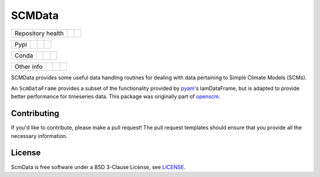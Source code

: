 SCMData
=======

.. sec-begin-links

+-------------------+----------------+--------------+
| Repository health |    |CI CD|     |  |Coverage|  |
+-------------------+----------------+--------------+

+------+------------------+----------------+------------------+
| Pypi |  |PyPI Install|  |     |PyPI|     |  |PyPI Version|  |
+------+------------------+----------------+------------------+

+-------+-----------------+-------------------+-----------------+
| Conda | |conda install| | |conda platforms| | |conda version| |
+-------+-----------------+-------------------+-----------------+

+-----------------+----------------+---------------+-----------+
|   Other info    | |Contributors| | |Last Commit| | |License| |
+-----------------+----------------+---------------+-----------+

.. |CI CD| image:: https://github.com/openscm/scmdata/workflows/scmdata%20CI-CD/badge.svg
    :target: https://github.com/openscm/scmdata/actions?query=workflow%3A%22scmdata+CI-CD%22
.. |Coverage| image:: https://codecov.io/gh/openscm/scmdata/branch/master/graph/badge.svg
    :target: https://codecov.io/gh/openscm/scmdata
.. |PyPI Install| image:: https://github.com/openscm/scmdata/workflows/Test%20PyPI%20install/badge.svg
    :target: https://github.com/openscm/scmdata/actions?query=workflow%3A%22Test+PyPI+install%22
.. |PyPI| image:: https://img.shields.io/pypi/pyversions/scmdata.svg
    :target: https://pypi.org/project/scmdata/
.. |PyPI Version| image:: https://img.shields.io/pypi/v/scmdata.svg
    :target: https://pypi.org/project/scmdata/
.. |conda install| image:: https://github.com/openscm/scmdata/workflows/Test%20conda%20install/badge.svg
    :target: https://github.com/openscm/scmdata/actions?query=workflow%3A%22Test+conda+install%22
.. |conda platforms| image:: https://img.shields.io/conda/pn/conda-forge/scmdata.svg
    :target: https://anaconda.org/conda-forge/scmdata
.. |conda version| image:: https://img.shields.io/conda/vn/conda-forge/scmdata.svg
.. |Contributors| image:: https://img.shields.io/github/contributors/openscm/scmdata.svg
    :target: https://github.com/openscm/scmdata/graphs/contributors
.. |Last Commit| image:: https://img.shields.io/github/last-commit/openscm/scmdata.svg
    :target: https://github.com/openscm/scmdata/commits/master
.. |License| image:: https://img.shields.io/github/license/openscm/scmdata.svg
    :target: https://github.com/openscm/scmdata/blob/master/LICENSE

.. sec-end-links

.. sec-begin-index

SCMData provides some useful data handling routines for dealing with data pertaining to Simple Climate Models (SCMs).

An ``ScmDataFrame`` provides a subset of the functionality provided by `pyam <https://github.com/IAMconsortium/pyam>`_'s IamDataFrame,
but is adapted to provide better performance for timeseries data. This package was originally part of `openscm <https://github.com/openclimatedata/openscm>`_.

.. sec-end-index

Contributing
------------

If you'd like to contribute, please make a pull request!
The pull request templates should ensure that you provide all the necessary information.

.. sec-begin-license

License
-------

ScmData is free software under a BSD 3-Clause License, see `LICENSE <https://github.com/openscm/license/blob/master/LICENSE>`_.

.. sec-end-license


